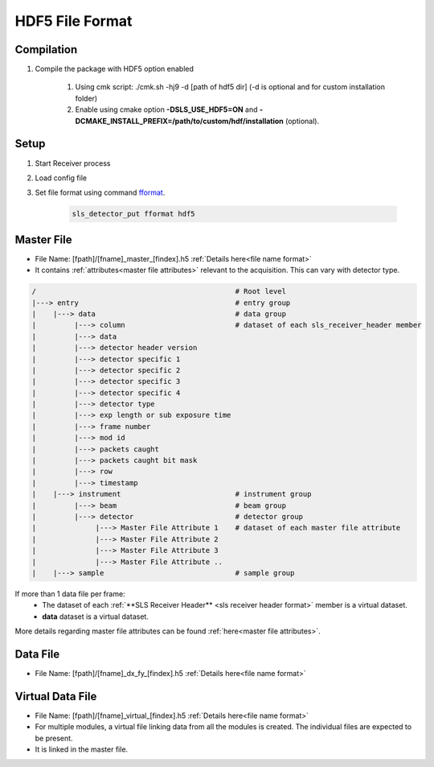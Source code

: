 

HDF5 File Format
================================

Compilation
-------------

#. Compile the package with HDF5 option enabled

    #. Using cmk script: ./cmk.sh -hj9 -d [path of hdf5 dir] (-d is optional and for custom installation folder)

    #. Enable using cmake option **-DSLS_USE_HDF5=ON** and **-DCMAKE_INSTALL_PREFIX=/path/to/custom/hdf/installation** (optional).


Setup
-------

#. Start Receiver process

#. Load config file

#. Set file format using command `fformat <commandline.html#term-fformat-binary-hdf5>`_.

    .. code-block:: bash

        sls_detector_put fformat hdf5


Master File
-------------

* File Name: [fpath]/[fname]_master_[findex].h5 :ref:`Details here<file name format>`

* It contains  :ref:`attributes<master file attributes>` relevant to the acquisition. This can vary with detector type.

.. code-block:: text

    /                                               # Root level
    |---> entry                                     # entry group
    |    |---> data                                 # data group
    |         |---> column                          # dataset of each sls_receiver_header member
    |         |---> data
    |         |---> detector header version
    |         |---> detector specific 1
    |         |---> detector specific 2
    |         |---> detector specific 3
    |         |---> detector specific 4
    |         |---> detector type
    |         |---> exp length or sub exposure time
    |         |---> frame number
    |         |---> mod id
    |         |---> packets caught
    |         |---> packets caught bit mask
    |         |---> row
    |         |---> timestamp
    |    |---> instrument                           # instrument group
    |         |---> beam                            # beam group
    |         |---> detector                        # detector group
    |              |---> Master File Attribute 1    # dataset of each master file attribute
    |              |---> Master File Attribute 2
    |              |---> Master File Attribute 3
    |              |---> Master File Attribute ..
    |    |---> sample                               # sample group


If more than 1 data file per frame:
    * The dataset of each :ref:`**SLS Receiver Header** <sls receiver header format>` member is a virtual dataset.
    * **data** dataset is a virtual dataset.


More details regarding master file attributes can be found :ref:`here<master file attributes>`.

Data File
-----------

* File Name: [fpath]/[fname]_dx_fy_[findex].h5 :ref:`Details here<file name format>`


Virtual Data File
------------------

* File Name: [fpath]/[fname]_virtual_[findex].h5 :ref:`Details here<file name format>`

* For multiple modules, a virtual file linking data from all the modules is created. The individual files are expected to be present.

* It is linked in the master file.


